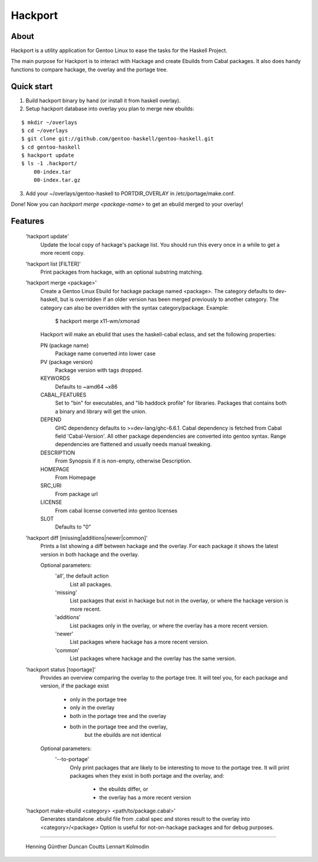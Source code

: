 Hackport
========

About
-----

Hackport is a utility application for Gentoo Linux to ease the tasks for the
Haskell Project.

The main purpose for Hackport is to interact with Hackage and create
Ebuilds from Cabal packages. It also does handy functions to compare
hackage, the overlay and the portage tree.

Quick start
-----------

1. Build hackport binary by hand (or install it from haskell overlay).
2. Setup hackport database into overlay you plan to merge new ebuilds:

::

    $ mkdir ~/overlays
    $ cd ~/overlays
    $ git clone git://github.com/gentoo-haskell/gentoo-haskell.git
    $ cd gentoo-haskell
    $ hackport update
    $ ls -1 .hackport/
        00-index.tar
        00-index.tar.gz

3. Add your ~/overlays/gentoo-haskell to PORTDIR_OVERLAY in /etc/portage/make.conf.

Done! Now you can `hackport merge <package-name>` to get an ebuild merged to
your overlay!

Features
--------

    'hackport update'
        Update the local copy of hackage's package list. You should run this
        every once in a while to get a more recent copy.

    'hackport list [FILTER]'
        Print packages from hackage, with an optional substring matching.

    'hackport merge <package>'
        Create a Gentoo Linux Ebuild for hackage package named <package>.
        The category defaults to dev-haskell, but is overridden if an older
        version has been merged previously to another category. The category
        can also be overridden with the syntax category/package. Example:

            $ hackport merge x11-wm/xmonad

        Hackport will make an ebuild that uses the haskell-cabal eclass, and
        set the following properties:

        PN (package name)
            Package name converted into lower case
        PV (package version)
            Package version with tags dropped.
        KEYWORDS
            Defaults to ~amd64 ~x86
        CABAL_FEATURES
            Set to "bin" for executables, and "lib haddock profile" for
            libraries. Packages that contains both a binary and library will
            get the union.
        DEPEND
            GHC dependency defaults to >=dev-lang/ghc-6.6.1.
            Cabal dependency is fetched from Cabal field 'Cabal-Version'.
            All other package dependencies are converted into gentoo syntax.
            Range dependencies are flattened and usually needs manual
            tweaking.
        DESCRIPTION
            From Synopsis if it is non-empty, otherwise Description.
        HOMEPAGE
            From Homepage
        SRC_URI
            From package url
        LICENSE 
            From cabal license converted into gentoo licenses
        SLOT
            Defaults to "0"

    'hackport diff [missing|additions|newer|common]'
        Prints a list showing a diff between hackage and the overlay.
        For each package it shows the latest version in both hackage and the
        overlay.


        Optional parameters:
            'all', the default action
                List all packages.
            'missing'
                List packages that exist in hackage but not in the overlay,
                or where the hackage version is more recent.
            'additions'
                List packages only in the overlay, or where the overlay has
                a more recent version.
            'newer'
                List packages where hackage has a more recent version.
            'common'
                List packages where hackage and the overlay has the same
                version.

    'hackport status [toportage]'
        Provides an overview comparing the overlay to the portage tree.
        It will teel you, for each package and version, if the package exist

            - only in the portage tree
            - only in the overlay
            - both in the portage tree and the overlay
            - both in the portage tree and the overlay,
                but the ebuilds are not identical

        Optional parameters:
            '--to-portage'
                Only print packages that are likely to be interesting to
                move to the portage tree.
                It will print packages when they exist in both portage and
                the overlay, and:
                    - the ebuilds differ, or
                    - the overlay has a more recent version

    'hackport make-ebuild <category> <path/to/package.cabal>'
        Generates standalone .ebuild file from .cabal spec and stores result
        to the overlay into <category>/<package>
        Option is useful for not-on-hackage packages and for debug purposes.

-------

    Henning Günther
    Duncan Coutts
    Lennart Kolmodin
